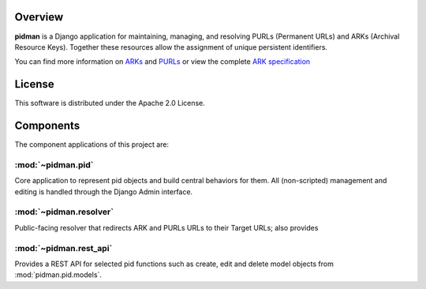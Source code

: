 Overview
--------

.. image:: https://travis-ci.org/emory-libraries/pidman.svg?branch=develop
    :alt: Travis-CI build status
    :target: https://travis-ci.org/emory-libraries/pidman

.. image:: https://coveralls.io/repos/github/emory-libraries/pidman/badge.svg?branch=develop
    :target: https://coveralls.io/github/emory-libraries/pidman?branch=develop
    :alt: Code Coverage

.. image:: https://codeclimate.com/github/emory-libraries/pidman/badges/gpa.svg
   :target: https://codeclimate.com/github/emory-libraries/pidman
   :alt: Code Climate

.. image:: https://requires.io/github/emory-libraries/pidman/requirements.svg?branch=develop
   :target: https://requires.io/github/emory-libraries/pidman/requirements/?branch=develop
   :alt: Requirements Status

**pidman** is a Django application for maintaining, managing, and
resolving PURLs (Permanent URLs) and ARKs (Archival Resource Keys).
Together these resources allow the assignment of unique persistent
identifiers.

You can find more information on `ARKs
<http://en.wikipedia.org/wiki/Archival_Resource_Key>`_ and `PURLs
<http://purl.oclc.org/docs/index.html>`_ or view the complete `ARK
specification
<https://confluence.ucop.edu/download/attachments/16744455/arkspec.txt?version=1>`_

License
-------

This software is distributed under the Apache 2.0 License.

Components
----------

The component applications of this project are:

:mod:`~pidman.pid`
^^^^^^^^^^^^^^^^^^

Core application to represent pid objects and build central behaviors
for them.  All (non-scripted) management and editing is handled
through the Django Admin interface.

:mod:`~pidman.resolver`
^^^^^^^^^^^^^^^^^^^^^^^

Public-facing resolver that redirects ARK and PURLs URLs to their
Target URLs; also provides


:mod:`~pidman.rest_api`
^^^^^^^^^^^^^^^^^^^^^^^

Provides a REST API for selected pid functions such as create, edit
and delete model objects from :mod:`pidman.pid.models`.


